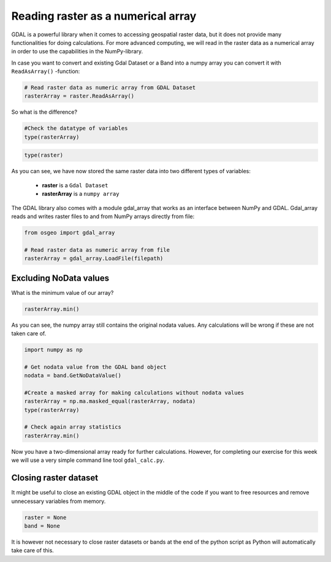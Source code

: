 Reading raster as a numerical array
===================================

GDAL is a powerful library when it comes to accessing geospatial raster data, but it does not provide many functionalities for doing calculations.
For more advanced computing, we will read in the raster data as a numerical array in order to use the capabilities in the NumPy-library.

In case you want to convert and existing Gdal Dataset or a Band into a numpy array you can convert it with ``ReadAsArray()`` -function:

.. code:: python

    # Read raster data as numeric array from GDAL Dataset
    rasterArray = raster.ReadAsArray()

So what is the difference?

.. code:: python

    #Check the datatype of variables
    type(rasterArray)

.. code:: python

    type(raster)


As you can see, we have now stored the same raster data into two different types of variables:

 - **raster** is a ``Gdal Dataset``

 - **rasterArray** is a ``numpy array``

The GDAL library also comes with a module gdal_array that works as an interface between NumPy and GDAL.
Gdal_array reads and writes raster files to and from NumPy arrays directly from file:

.. code:: python

    from osgeo import gdal_array

    # Read raster data as numeric array from file
    rasterArray = gdal_array.LoadFile(filepath)

Excluding NoData values
-----------------------

What is the minimum value of our array?

.. code:: python

    rasterArray.min()

As you can see, the numpy array still contains the original nodata values. Any calculations will be wrong if these are not taken care of.

.. code:: python

    import numpy as np

    # Get nodata value from the GDAL band object
    nodata = band.GetNoDataValue()

    #Create a masked array for making calculations without nodata values
    rasterArray = np.ma.masked_equal(rasterArray, nodata)
    type(rasterArray)

    # Check again array statistics
    rasterArray.min()

Now you have a two-dimensional array ready for further calculations.
However, for completing our exercise for this week we will use a very simple command line tool ``gdal_calc.py``.

Closing raster dataset
----------------------

It might be useful to close an existing GDAL object in the middle of the code if you want to free resources and remove unnecessary variables from memory.

.. code:: python

    raster = None
    band = None

It is however not necessary to close raster datasets or bands at the end of the python script as Python will automatically take care of this.

